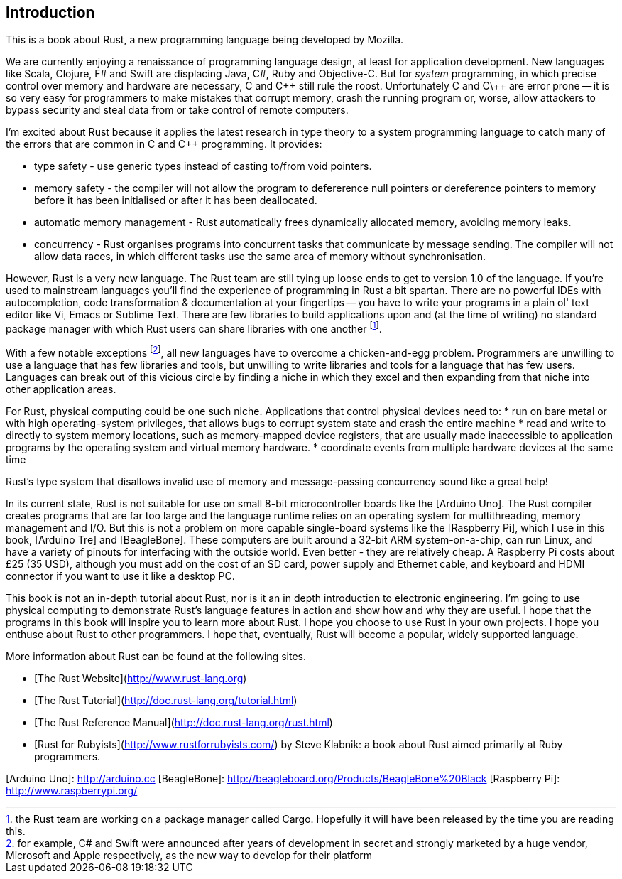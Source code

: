 Introduction
------------

This is a book about Rust, a new programming language being developed by Mozilla.

We are currently enjoying a renaissance of programming language design, at least for application development.  New languages like Scala, Clojure, F# and Swift are displacing Java, C#, Ruby and Objective-C.  But for _system_ programming, in which precise control over memory and hardware are necessary, C and C\++ still rule the roost.  Unfortunately C and C\++ are error prone -- it is so very easy for programmers to make mistakes that corrupt memory, crash the running program or, worse, allow attackers to bypass security and steal data from or take control of remote computers.

I'm excited about Rust because it applies the latest research in type theory to a system programming language to catch many of the errors that are common in C and C++ programming.  It provides:

* type safety - use generic types instead of casting to/from void pointers.
* memory safety - the compiler will not allow the program to defererence null pointers or dereference pointers to memory before it has been initialised or after it has been deallocated.
* automatic memory management - Rust automatically frees dynamically allocated memory, avoiding memory leaks.
* concurrency - Rust organises programs into concurrent tasks that communicate by message sending. The compiler will not allow data races, in which different tasks use the same area of memory without synchronisation.


However, Rust is a very new language. The Rust team are still tying up loose ends to get to version 1.0 of the language. If you're used to mainstream languages you'll find the experience of programming in Rust a bit spartan. There are no powerful IDEs with autocompletion, code transformation & documentation at your fingertips -- you have to write your programs in a plain ol' text editor like Vi, Emacs or Sublime Text. There are few libraries to build applications upon and (at the time of writing) no standard package manager with which Rust users can share libraries with one another footnote:[the Rust team are working on a package manager called Cargo. Hopefully it will have been released by the time you are reading this.].

With a few notable exceptions footnote:[for example, C# and Swift were announced after years of development in secret and strongly marketed by a huge vendor, Microsoft and Apple respectively, as the new way to develop for their platform], all new languages have to overcome a chicken-and-egg problem. Programmers are unwilling to use a language that has few libraries and tools, but unwilling to write libraries and tools for a language that has few users. Languages can break out of this vicious circle by finding a niche in which they excel and then expanding from that niche into other application areas.

For Rust, physical computing could be one such niche. Applications that control physical devices need to:
* run on bare metal or with high operating-system privileges, that allows bugs to corrupt system state and crash the entire machine
* read and write to directly to system memory locations, such as memory-mapped device registers, that are usually made inaccessible to application programs by the operating system and virtual memory hardware.
* coordinate events from multiple hardware devices at the same time

Rust's type system that disallows invalid use of memory and message-passing concurrency sound like a great help!

In its current state, Rust is not suitable for use on small 8-bit microcontroller boards like the [Arduino Uno]. The Rust compiler creates programs that are far too large and the language runtime relies on an operating system for multithreading, memory management and I/O. But this is not a problem on more capable single-board systems like the [Raspberry Pi], which I use in this book, [Arduino Tre] and [BeagleBone]. These computers are built around a 32-bit ARM system-on-a-chip, can run Linux, and have a variety of pinouts for interfacing with the outside world. Even better - they are relatively cheap. A Raspberry Pi costs about £25 (35 USD), although you must add on the cost of an SD card, power supply and Ethernet cable, and keyboard and HDMI connector if you want to use it like a desktop PC.

This book is not an in-depth tutorial about Rust, nor is it an in depth introduction to electronic engineering.  I'm going to use physical computing to demonstrate Rust's language features in action and show how and why they are useful.  I hope that the programs in this book will inspire you to learn more about Rust. I hope you choose to use Rust in your own projects. I hope you enthuse about Rust to other programmers. I hope that, eventually, Rust will become a popular, widely supported language.

More information about Rust can be found at the following sites.

 * [The Rust Website](http://www.rust-lang.org)
 * [The Rust Tutorial](http://doc.rust-lang.org/tutorial.html)
 * [The Rust Reference Manual](http://doc.rust-lang.org/rust.html)
 * [Rust for Rubyists](http://www.rustforrubyists.com/) by Steve Klabnik: a book about Rust aimed primarily at Ruby programmers.


[Arduino Uno]: http://arduino.cc
[BeagleBone]: http://beagleboard.org/Products/BeagleBone%20Black
[Raspberry Pi]: http://www.raspberrypi.org/
